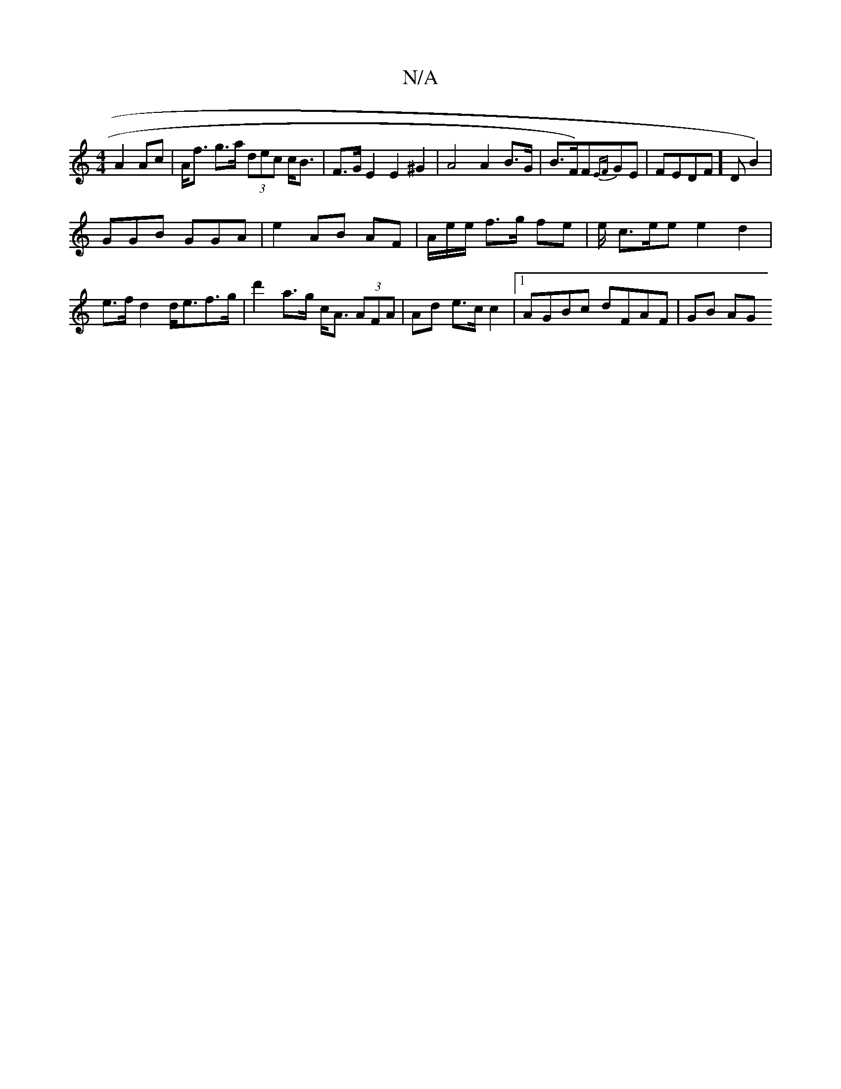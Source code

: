 X:1
T:N/A
M:4/4
R:N/A
K:Cmajor
A2 Ac | A<f g>a (3dec c<B | F>G E2 E2 ^G2 | A4 A2 B>G | B>F)F{EF}GE|FEDF] D B2)|
GGB GGA | e2 AB AF | A/e/e/ f>g fe | e/2 c>ee e2 d2 | e>f d2 d<ef>g | d'2 a>g c<A (3AFA | Ad e>c c2 |[1 AGBc dFAF|GB AG